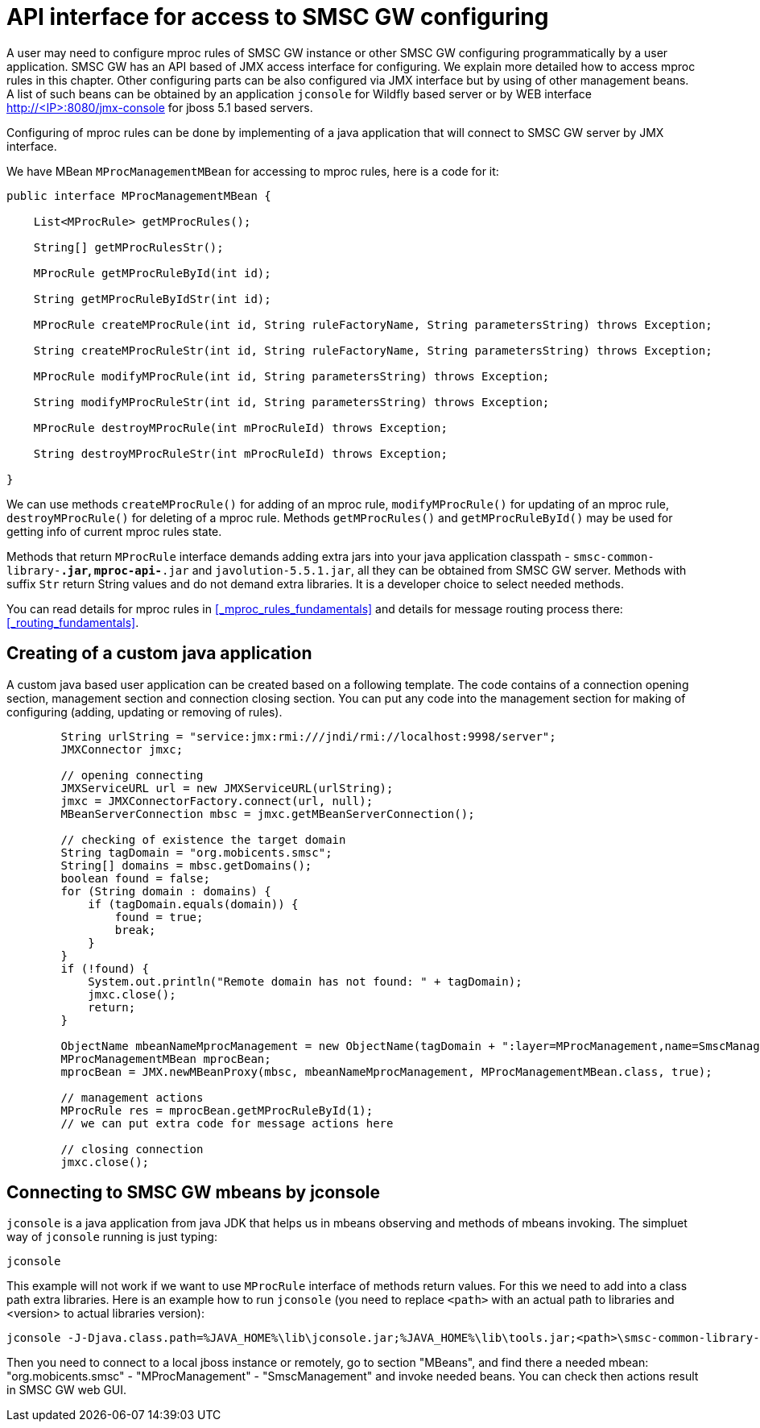 
:sectnums!:

[appendix]
[[_appendix_mproc_api]]
= API interface for access to SMSC GW configuring

A user may need to configure mproc rules of SMSC GW instance or other SMSC GW configuring programmatically by a user application. SMSC GW has an API based of JMX access interface for configuring.
We explain more detailed how to access mproc rules in this chapter. Other configuring parts can be also configured via JMX interface but by using of other management beans.
A list of such beans can be obtained by an application `jconsole` for Wildfly based server or by WEB interface http://<IP>:8080/jmx-console for jboss 5.1 based servers.  

Configuring of mproc rules can be done by implementing of a java application that will connect to SMSC GW server by JMX interface.

We have MBean `MProcManagementMBean` for accessing to mproc rules, here is a code for it:

[source,java]
----
public interface MProcManagementMBean {

    List<MProcRule> getMProcRules();

    String[] getMProcRulesStr();

    MProcRule getMProcRuleById(int id);

    String getMProcRuleByIdStr(int id);

    MProcRule createMProcRule(int id, String ruleFactoryName, String parametersString) throws Exception;

    String createMProcRuleStr(int id, String ruleFactoryName, String parametersString) throws Exception;

    MProcRule modifyMProcRule(int id, String parametersString) throws Exception;

    String modifyMProcRuleStr(int id, String parametersString) throws Exception;

    MProcRule destroyMProcRule(int mProcRuleId) throws Exception;

    String destroyMProcRuleStr(int mProcRuleId) throws Exception;

}
----

We can use methods `createMProcRule()` for adding of an mproc rule, `modifyMProcRule()` for updating of an mproc rule, `destroyMProcRule()` for deleting of a mproc rule.
Methods `getMProcRules()` and `getMProcRuleById()` may be used for getting info of current mproc rules state. 

Methods that return `MProcRule` interface demands adding extra jars into your java application classpath - `smsc-common-library-*.jar`, `mproc-api-*.jar` and `javolution-5.5.1.jar`, all they can be obtained from SMSC GW server.
Methods with suffix `Str` return String values and do not demand extra libraries. It is a developer choice to select needed methods.

You can read details for mproc rules in <<_mproc_rules_fundamentals>> and details for message routing process there: <<_routing_fundamentals>>. 

[[_appendix_mproc_api_java]]
== Creating of a custom java application

A custom java based user application can be created based on a following template. The code contains of a connection opening section, management section and connection closing section.
You can put any code into the management section for making of configuring (adding, updating or removing of rules).

[source,java]
----
        String urlString = "service:jmx:rmi:///jndi/rmi://localhost:9998/server";
        JMXConnector jmxc;

        // opening connecting
        JMXServiceURL url = new JMXServiceURL(urlString);
        jmxc = JMXConnectorFactory.connect(url, null);
        MBeanServerConnection mbsc = jmxc.getMBeanServerConnection();

        // checking of existence the target domain
        String tagDomain = "org.mobicents.smsc";
        String[] domains = mbsc.getDomains();
        boolean found = false;
        for (String domain : domains) {
            if (tagDomain.equals(domain)) {
                found = true;
                break;
            }
        }
        if (!found) {
            System.out.println("Remote domain has not found: " + tagDomain);
            jmxc.close();
            return;
        }

        ObjectName mbeanNameMprocManagement = new ObjectName(tagDomain + ":layer=MProcManagement,name=SmscManagement");
        MProcManagementMBean mprocBean;
        mprocBean = JMX.newMBeanProxy(mbsc, mbeanNameMprocManagement, MProcManagementMBean.class, true);

        // management actions
        MProcRule res = mprocBean.getMProcRuleById(1);
        // we can put extra code for message actions here
        
        // closing connection
        jmxc.close();
----

[[_appendix_mproc_api_jconsole]]
== Connecting to SMSC GW mbeans by jconsole

`jconsole` is a java application from java JDK that helps us in mbeans observing and methods of mbeans invoking.
The simpluet way of `jconsole` running is just typing:

[source]
----
jconsole
----   

This example will not work if we want to use `MProcRule` interface of methods return values. For this we need to add into a class path extra libraries. Here is an example how to run `jconsole` (you need to replace `<path>` with an actual path to libraries and <version> to actual libraries version):

[source]
----
jconsole -J-Djava.class.path=%JAVA_HOME%\lib\jconsole.jar;%JAVA_HOME%\lib\tools.jar;<path>\smsc-common-library-<version>.jar;<path>\mproc-api-<version>.jar;<path>\jcon\javolution-5.5.1.jar
----   

Then you need to connect to a local jboss instance or remotely, go to section "MBeans", and find there a needed mbean: "org.mobicents.smsc" - "MProcManagement" - "SmscManagement" and invoke needed beans. You can check then actions result in SMSC GW web GUI.

:sectnums:
